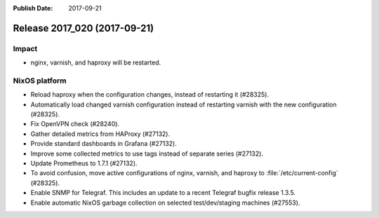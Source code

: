 :Publish Date: 2017-09-21

Release 2017_020 (2017-09-21)
-----------------------------

Impact
^^^^^^

* nginx, varnish, and haproxy will be restarted.


NixOS platform
^^^^^^^^^^^^^^

* Reload haproxy when the configuration changes, instead of restarting it
  (#28325).
* Automatically load changed varnish configuration instead of restarting varnish
  with the new configuration (#28325).
* Fix OpenVPN check (#28240).
* Gather detailed metrics from HAProxy (#27132).
* Provide standard dashboards in Grafana (#27132).
* Improve some collected metrics to use tags instead of separate series
  (#27132).
* Update Prometheus to 1.7.1 (#27132).
* To avoid confusion, move active configurations of nginx, varnish, and haproxy
  to :file:`/etc/current-config` (#28325).
* Enable SNMP for Telegraf. This includes an update to a recent Telegraf bugfix
  release 1.3.5.
* Enable automatic NixOS garbage collection on selected test/dev/staging machines (#27553).

.. vim: set spell spelllang=en:
